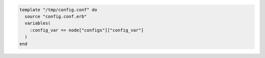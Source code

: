 .. This is an included how-to. 

.. To configure a file from a template with a variable map:

.. code-block:: ruby

   template "/tmp/config.conf" do
     source "config.conf.erb"
     variables(
       :config_var => node["configs"]["config_var"]
     )
   end
